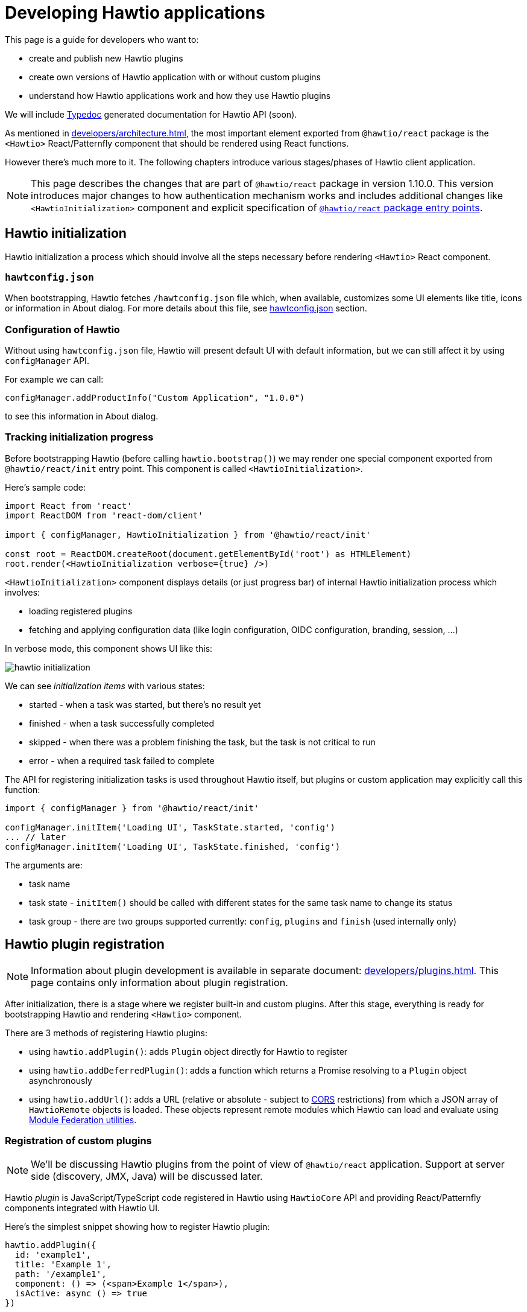 = Developing Hawtio applications

This page is a guide for developers who want to:

* create and publish new Hawtio plugins
* create own versions of Hawtio application with or without custom plugins
* understand how Hawtio applications work and how they use Hawtio plugins

We will include https://typedoc.org/[Typedoc] generated documentation for Hawtio API (soon).

As mentioned in xref:developers/architecture.adoc[], the most important element exported from `@hawtio/react` package is the `<Hawtio>` React/Patternfly component that should be rendered using React functions.

However there's much more to it. The following chapters introduce various stages/phases of Hawtio client application.

NOTE: This page describes the changes that are part of `@hawtio/react` package in version 1.10.0. This version introduces major changes to how authentication mechanism works and includes additional changes like `<HawtioInitialization>` component and explicit specification of https://nodejs.org/api/packages.html#package-entry-points[`@hawtio/react` package entry points].

== Hawtio initialization

Hawtio initialization a process which should involve all the steps necessary before rendering `<Hawtio>` React component.

=== `hawtconfig.json`

When bootstrapping, Hawtio fetches `/hawtconfig.json` file which, when available, customizes some UI elements like title, icons or information in About dialog.
For more details about this file, see xref::configuration.adoc#_hawtconfig_json[hawtconfig.json] section.

=== Configuration of Hawtio

Without using `hawtconfig.json` file, Hawtio will present default UI with default information, but we can still affect it by using `configManager` API.

For example we can call:
[source,javascript]
----
configManager.addProductInfo("Custom Application", "1.0.0")
----

to see this information in About dialog.

=== Tracking initialization progress

Before bootstrapping Hawtio (before calling `hawtio.bootstrap()`) we may render one special component exported from `@hawtio/react/init` entry point. This component is called `<HawtioInitialization>`.

Here's sample code:
[source,javascript]
----
import React from 'react'
import ReactDOM from 'react-dom/client'

import { configManager, HawtioInitialization } from '@hawtio/react/init'

const root = ReactDOM.createRoot(document.getElementById('root') as HTMLElement)
root.render(<HawtioInitialization verbose={true} />)
----

`<HawtioInitialization>` component displays details (or just progress bar) of internal Hawtio initialization process which involves:

* loading registered plugins
* fetching and applying configuration data (like login configuration, OIDC configuration, branding, session, ...)

In verbose mode, this component shows UI like this:

image::hawtio-initialization.png[]

We can see _initialization items_ with various states:

* started - when a task was started, but there's no result yet
* finished - when a task successfully completed
* skipped - when there was a problem finishing the task, but the task is not critical to run
* error - when a required task failed to complete

The API for registering initialization tasks is used throughout Hawtio itself, but plugins or custom application may explicitly call this function:
[source,javascript,opts=novalidate]
----
import { configManager } from '@hawtio/react/init'

configManager.initItem('Loading UI', TaskState.started, 'config')
... // later
configManager.initItem('Loading UI', TaskState.finished, 'config')
----

The arguments are:

* task name
* task state - `initItem()` should be called with different states for the same task name to change its status
* task group - there are two groups supported currently: `config`, `plugins` and `finish` (used internally only)

== Hawtio plugin registration

NOTE: Information about plugin development is available in separate document: xref:developers/plugins.adoc[]. This page
contains only information about plugin registration.

After initialization, there is a stage where we register built-in and custom plugins. After this stage,
everything is ready for bootstrapping Hawtio and rendering `<Hawtio>` component.

There are 3 methods of registering Hawtio plugins:

* using `hawtio.addPlugin()`: adds `Plugin` object directly for Hawtio to register
* using `hawtio.addDeferredPlugin()`: adds a function which returns a Promise resolving to a `Plugin` object asynchronously
* using `hawtio.addUrl()`: adds a URL (relative or absolute - subject to https://developer.mozilla.org/en-US/docs/Web/HTTP/Guides/CORS[CORS] restrictions) from which a JSON array of `HawtioRemote` objects is loaded. These objects represent remote modules which Hawtio can load and evaluate using https://www.npmjs.com/package/@module-federation/utilities[Module Federation utilities].

=== Registration of custom plugins

NOTE: We'll be discussing Hawtio plugins from the point of view of `@hawtio/react` application. Support at server side (discovery, JMX, Java) will be discussed later.

Hawtio _plugin_ is JavaScript/TypeScript code registered in Hawtio using `HawtioCore` API and providing React/Patternfly components integrated with Hawtio UI.

Here's the simplest snippet showing how to register Hawtio plugin:

[source,javascript]
----
hawtio.addPlugin({
  id: 'example1',
  title: 'Example 1',
  path: '/example1',
  component: () => (<span>Example 1</span>),
  isActive: async () => true
})
----

`hawtio.addPlugin()` accepts a JavaScript object of `Plugin` type. The UI part is provided in `component` field which should be a React Function Component object (https://18.react.dev/learn/your-first-component#defining-a-component[a component function]).

We can also register a plugin in a _deferred way_. Assuming we have `<Example>` React component exported from `Example.tsx` module:

[source,javascript]
----
import { PageSection, PageSectionVariants, Text, TextContent } from '@patternfly/react-core'
import React from 'react'

export const Example: React.FunctionComponent = () => (
  <PageSection variant={PageSectionVariants.light}>
    <TextContent>
      <Text component='h1'>Example React component</Text>
      <Text component='p'>This is an example plugin.</Text>
    </TextContent>
  </PageSection>
)
----

We could register such plugin in a synchronous way:

[source,javascript]
----
import { hawtio } from '@hawtio/react'
import { Example } from './Example'

hawtio.addPlugin({
  id: 'example',
  title: 'Example Plugin',
  path: '/example',
  component: Example,
  isActive: async () => true,
})
----

However this could impact UI loading speed, because with static `import` statements we can't leverage code splitting optimization.

For this purpose, Hawtio exposes `hawtio.addDeferredPlugin()` method. WIth the same `<Example>` component exported from `Example.tsx` module, we can register this plugin using the below code:

[source,javascript]
----
import { hawtio } from '@hawtio/react'

hawtio.addDeferredPlugin('example1', async () => {
  return import('./Example').then(m => {
    return {
      id: 'example',
      title: 'Example Plugin',
      path: '/example',
      component: m.Example,
      isActive: async () => true
    }
  })
})
----

In the second, a bit more complicated version we synchronously call `hawtio.addDeferredPlugin()`, but Hawtio will
call the passed method in an asynchronous way. `import('./Example')` is a dynamic import operator which returns a Promise which hawtio will await for during bootstrap.

Such code doesn't statically import any Patternfly modules. It does it with `import()` operator and only within `.then()` block after `import()` we return a `Plugin` object.

=== Registration of built-in plugins

The simplest way is to register all Hawtio built-in plugins:

[source,javascript]
----
import { registerPlugins } from '@hawtio/react'

registerPlugins()
----

We can also register selected plugins:

[source,javascript]
----
import { camel, jmx, ... } from '@hawtio/react'

camel()
jmx()
...
----

=== Immediate plugins, deferred plugins, asynchronous registration, Module Federation plugins

While this is not a requirement, Hawtio tries to separate initialization and configuration from React/Patternfly components.

This can be accomplished by well designed _asynchronous boundaries_ indicated by `import()` statement. `import()` operator is pure JavaScript feature, but is explicitly handled by JavaScript bundlers like https://webpack.js.org[Webpack].

Hawtio plugins (including built-in plugins) may require some internal Hawtio services to be fully initialized before presenting UI to the user. On the other hand, Hawtio should finish its configuration (mostly based on server endpoints providing JSON data) before displaying UI.

All these assumptions impact the way Hawtio code should be structured. Let's review various ways of _registering_ Hawtio plugins.

==== Static, synchronous plugin registration

Let's assume a directory structure like this:

----
 src/
 ├── bootstrap.tsx
 ├── examples/
 │   ├── example1/
 │   │   ├── Example1.tsx
 │   │   └── index.ts
 │   └── index.ts
 ├── index.css
 └── index.ts
----

Top level `index.ts` and `bootstrap.tsx` provide a React application entry point. It is not relevant for this chapter, but here's the code for the sake of clarity:

.index.ts
[source,javascript]
----
import './index.css'
import('./bootstrap')
----

.bootstrap.tsx
[source,javascript]
----
import { configManager, hawtio, Hawtio, registerPlugins } from '@hawtio/react'
import React from 'react'
import ReactDOM from 'react-dom/client'
import { registerExamples } from './examples'

configManager.addProductInfo('Test App', '1.0.0')

// Register Hawtio plugins
registerPlugins()

// Register custom plugins
registerExamples()

// Bootstrap Hawtio
hawtio.bootstrap()

// Launch React application
const root = ReactDOM.createRoot(document.getElementById('root') as HTMLElement)
root.render(
  <React.StrictMode>
    <Hawtio />
  </React.StrictMode>
)
----

`registerExamples()` is a function exported from `src/examples/index.ts`. This function is nothing more than an aggregation of selected examples - individual Hawtio plugins.

.examples/index.ts
[source,javascript]
----
import { registerExample1 } from './example1'

export const registerExamples = () => {
  registerExample1()
}
----

Finally `src/examples/example1/index.ts` module registers actual Hawtio plugin exported from `src/examples/example1/Example1.tsx`.

.examples/example1/Example1.tsx
[source,javascript]
----
import { PageSection, PageSectionVariants, Text, TextContent } from '@patternfly/react-core'
import React from 'react'

export const Example1: React.FunctionComponent = () => (
  <PageSection variant={PageSectionVariants.light}>
    <TextContent>
      <Text component='h1'>Example 1</Text>
      <Text component='p'>This is an example plugin registered using <code>hawtio.addPlugin()</code>.</Text>
    </TextContent>
  </PageSection>
)
----

.examples/example1/index.ts
[source,javascript]
----
import { hawtio, type HawtioPlugin } from '@hawtio/react'
import { Example1 } from './Example1'

export const registerExample1: HawtioPlugin = () => {
  hawtio.addPlugin({
    id: 'example1',
    title: 'Example 1',
    path: '/example1',
    component: Example1,
    isActive: async () => true,
  })
}
----

`examples/example1/index.ts` shows the easiest way to register Hawtio plugin. Synchronous `hawtio.addPlugin()` method is called and `Plugin` object is passed as argument, which refers (using `"component"` field) to React Component function.

There's nothing much to explain here. Everything is happening synchronously and when `addPlugin()` returns, Hawtio knows about our `example1` plugin which uses `<Example1>` React component.

==== Asynchronous plugin registration - wrong approach

To avoid static reliance on Patternfly code (its JavaScript modules) which comes with static `import` statement, we can switch to dynamic `import()` operator.
But this change isn't enough.

Assuming the same code structure as in <<_static_synchronous_plugin_registration>>, we could rewrite `examples/example1/index.ts` code:

.examples/example1/index.ts
[source,javascript]
----
import { hawtio, type HawtioPlugin } from '@hawtio/react'
// no static import here: import { Example1 } from './Example1'

export const registerExample1: HawtioPlugin = () => {
  import("./Example1").then(m => {
    hawtio.addPlugin({
      id: 'example1',
      title: 'Example 1',
      path: '/example1',
      component: m.Example1,
      isActive: async () => true,
    })
  })
}
----

True - `examples/example1/index.ts` doesn't statically import code that uses Patternfly modules, but the `registerExample1()` function (which should be called in `bootstrap.tsx`) becomes effectively an asynchronous function. There's no way to tell when `hawtio.addPlugin()` will actually be called!

`bootstrap.tsx` that registers plugins and eventually calls `hawtio.bootstrap()` and renders `<Hawtio>` React component can't be sure that `example1` plugin is registered at all.

Different approach is really needed.

==== Asynchronous plugin registration - proper approach

We need synchronous plugin registration method which also allows us to use dynamic `import()` operator to load Patternfly-related code.

Here's a snippet (again with the same code structure) which uses special `addDeferredPlugin()` call.

.examples/example1/index.ts
[source,javascript]
----
import { hawtio, type HawtioPlugin } from '@hawtio/react'

export const registerExample1Deferred: HawtioPlugin = () => {
  hawtio.addDeferredPlugin('example1', async () => {
    return import('./Example1').then(m => {
      return {
        id: 'example1',
        title: 'Example 1',
        path: '/example1',
        component: m.Example1,
        isActive: async () => true,
      }
    })
  })
}
----

This code is correct with respect to following `hawtio.bootstrap()`:

* while the plugin is _evaluated_ asynchronously after `import()` finishes, Hawtio immediately know that there's `example1` plugin registered
* `hawtio.bootstrap()` may be called immediately after `registerExample1Deferred()` and `bootstrap()` will internally wait for evaluating the deferred plugin

==== Using plugins with Module Federation

In the most advanced scenario, we can use https://webpack.js.org/concepts/module-federation/[Module Federation] architecture
to load plugins from remote locations.

There are two main methods of dealing with _federated modules_ described in the following sections. Here's we will only highlight what is the goal of Module Federation and how Hawtio uses it.

Module Federation concept was introduced (if I'm not mistaken) by Webpack. See https://webpack.js.org/concepts/module-federation/[Module Federation].

However there's now a dedicated https://module-federation.io[module-federation.io] page, which presents version 2.0 of the concept.

To track the evolution, we can check https://rspack.rs/guide/features/module-federation[rspack page on Module Federation] and see 3 major versions:

* 1.0: The version implemented by Webpack
* 1.5: The version enhanced by Rspack
* 2.0: Official, _standalone_ version with attempted standardization

It's hard to strictly specify which version of Module Federation is used by Hawtio... The applications that use `@hawtio/react` package are built using Webpack and its https://webpack.js.org/plugins/module-federation-plugin/[Module Federation Plugin].

However for dynamic plugin loading, Hawtio uses `@module-federation/utilities` NPM package available in https://github.com/module-federation/core[module-federation/core] Github repository, which advertises itself as `Module Federation 2.0`.

To summarize the concept behind Module Federation we can identify two concepts:

Container, Consumer, Host:: An application that consumes modules exposed from external providers (or remote containers)

Remote Container, Provide, Producer, Remote:: An application that provides (exposes) modules to be consumed by other applications.

The distinction is not strict, because an application that consumes remote modules, may also expose own modules for remote consumption by other applications...

Module Federation in Hawtio may be configured statically in `webpack.config.cjs` file using https://webpack.js.org/plugins/module-federation-plugin/[Module Federation Plugin]. There's also a fully dynamic method for loading remote modules with the help of `@module-federation/utilities` NPM library.

==== Using plugins with Module Federation and static Webpack configuration

_Static_ usage of Module Federation modules involves configuration of `webpack.config.js` file and https://webpack.js.org/plugins/module-federation-plugin/[Module Federation Plugin].

https://github.com/hawtio/hawtio-next/tree/main/app[Hawtio React application] provides fully working example, but let's present the required configuration here. All JSON configuration is part of this object in Webpack configuration file:

[source,json]
----
module.exports = (_, args) => {
  return [
    {
      plugins: [
        new ModuleFederationPlugin({
          // configuration of Module Federation
          ...
        })
      ]
    }
  ]
}
----

First, we need a declaration that there is (one or more) available _external provider of remote modules_:

[source,json]
----
remotes: {
  'static-remotes': 'app@http://localhost:3000/hawtio/remoteEntry.js',
},
----

This is the _consuming_ part. This declaration should have a related counterpart in actual remote location, which is another `webpack.config.js` for a _remote container of remotely exposed modules_. The configuration of the _remote_ part looks like this:

[source,json]
----
name: 'app',
filename: 'remoteEntry.js',
exposes: {
  './remote1': './src/examples/remote1',
  './remote2': './src/examples/remote2',
},
----

NOTE: These two snippets can be added to single `ModuleFederationPlugin` configuration or separate configurations in two different Webpack configurations in single `webpack.config.js` file! We can have a single _container_ acting both as consumer and producer. But we should not get confused by this flexibility...

Now we can explain the elements:

* `app`: this is the name of remote container which will be a part of Webpack module identifier named `webpack/container/entry/app` available in `remoteEntry.js` file.
* `static-remotes` should be treated not as JavaScript module specifier, but as an identifier of _remote_ container from the point of view of _consuming_ container
* `remote1` and `remote2` are actual remotely available modules which should be prefixed with `static-remotes` to actually access them.

Webpack does all the loading and our task is to use the above configuration in normal JavaScript code which is bundled with Webpack.

We can use both `import` statement and `import()` operator to load such remote modules:

[source,javascript]
----
import { RemotePlugin } from 'static-remotes/remote1'

hawtio.addPlugin({
  id: 'exampleStaticRemote1',
  title: 'Remote plugin 1 (static)',
  path: '/remote1',
  component: RemotePlugin,
  isActive: async () => true,
})

hawtio.addDeferredPlugin('remote2', async () => {
  return import('static-remotes/remote2').then(m => {
    // this module exports a function which returns a plugin definition (object),
    // which we can return as chained promise - Hawtio will eventually await for the definition
    const plugin: Plugin = m.remotePlugin()
    return plugin
  })
})
----

These two module identifiers (`static-remotes/remote1` and `static-remotes/remote2`) can be actually resolved only by Webpack. If we try to use pure Node.js code, we'd get an error.

To make life easier, we can tell IDE that these _special_ module locations are actually some real code locations. We can use this `tsconfig.json` configuration:

[source,json]
----
{
  "compilerOptions": {
    "baseUrl": ".",
    "paths": {
      "static-remotes/*": ["./examples/*"]
    },
...
----

==== Using plugins with Module Federation and dynamic configuration

Finally we can have fully dynamic configuration where we don't _declare_ in `webpack.config.js` that there are some _remote entry points_ we could use as _remote Module Federation modules_.

In a fully dynamic approach, Hawtio is configured with single registration method:

[source,javascript]
----
hawtio.addUrl('plugin')
----

Relative URL is resolved against `document.baseURI`, so Hawtio loads the JSON data from URL like http://localhost:8080/hawtio/plugin.

For example:

----
$ curl -s http://localhost:8080/hawtio/plugin | jq .
[
  {
    "url": "http://localhost:8080/hawtio",
    "scope": "appRemote",
    "module": "./remote3",
    "remoteEntryFileName": "remoteExternalEntry.js",
    "pluginEntry": "registerRemote"
  },
  {
    "url": "http://localhost:8080/hawtio",
    "scope": "appRemote",
    "module": "./remote3-deferred",
    "remoteEntryFileName": "remoteExternalEntry.js",
    "pluginEntry": "registerRemoteDeferred"
  }
]
----

Each of the returned objects of the above array is an equivalent of this combination:

* an entry from _consumer_ host's `remote`
* a single entry from _provider_ host's `exposes`

Thus we have 2 _remote Module Federation modules_ and Hawtio will use `@module-federation/utilities` to load and evaluate both.

* `pluginEntry` declares a symbol to be used from the module and treated as a function
* this function should (for Hawtio purpose) use Hawtio API to register actual Hawtio plugin
* this function may return a promise, so Hawtio awaits for the registration to finish

So in this _dynamic_ scenario, we don't have to be aware of how the remote module is used. We only have to implement such module and _expose_ it from some external location described as in the above `curl` example.

Here's a sample code that could be used in the remotely exposed Module Federation module:

[source,javascript]
----
import { type HawtioAsyncPlugin } from '@hawtio/react'

export const registerRemote: HawtioAsyncPlugin = async () => { <1>
  return import('@hawtio/react').then(async m => {             <2>
    return import('./Remote').then(r => {                      <3>
      m.hawtio.addPlugin({                                     <4>
        id: 'remote3',
        title: 'Remote plugin 3 (dynamic, immediate)',
        path: '/remote3a',
        component: r.RemotePlugin,
        isActive: async () => true,
      })
    })
  })                                                           <5>
}
----
<1> `registerRemote` should match the declaration of `pluginEntry` in remote module specification
<2> We import `@hawtio/react` dynamically and add `.then()` block that can access `@hawtio/react` module in `m` variable
<3> We import `./Remote` component dynamically and add `.then()` block that can access this component through `r` variable
<4> We actually register a plugin in Hawtio
<5> We return a (chained) promise, so Hawtio can await for the result of remote module evaluation
